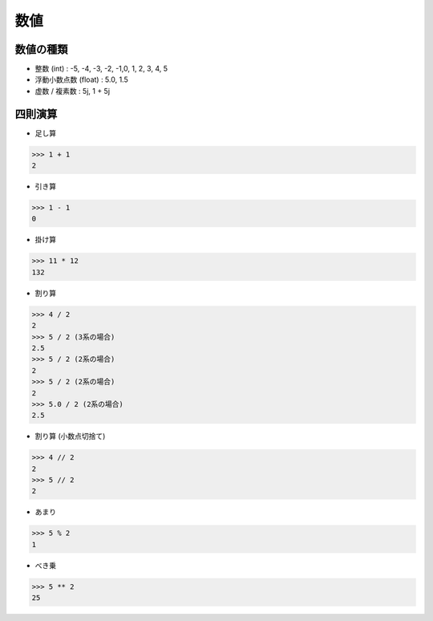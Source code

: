 数値
========================================


数値の種類
~~~~~~~~~~~~~~~~~~~~~~~~~~~~~~~~~~~~~~~

- 整数 (int) : -5, -4, -3, -2, -1,0, 1, 2, 3, 4, 5

- 浮動小数点数 (float) : 5.0, 1.5

- 虚数 / 複素数 : 5j, 1 + 5j


四則演算
~~~~~~~~~~~~~~~~~~~~~~~~~~~~~~~~~~~~~~~

- 足し算

.. code-block:: python

    >>> 1 + 1
    2
  
- 引き算

.. code-block:: python

    >>> 1 - 1
    0

- 掛け算

.. code-block:: python

    >>> 11 * 12
    132
  
- 割り算

.. code-block:: python

    >>> 4 / 2
    2
    >>> 5 / 2 (3系の場合) 
    2.5
    >>> 5 / 2 (2系の場合) 
    2
    >>> 5 / 2 (2系の場合) 
    2
    >>> 5.0 / 2 (2系の場合) 
    2.5
  
- 割り算 (小数点切捨て)

.. code-block:: python

    >>> 4 // 2
    2
    >>> 5 // 2
    2

- あまり

.. code-block:: python

    >>> 5 % 2
    1
  
- べき乗

.. code-block:: python

    >>> 5 ** 2
    25
